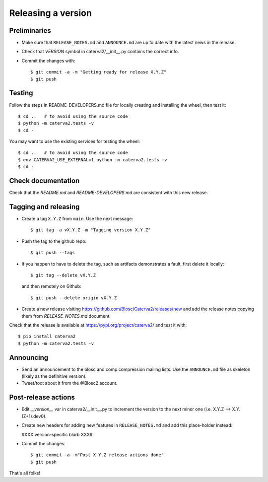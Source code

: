 Releasing a version
===================

Preliminaries
-------------

- Make sure that ``RELEASE_NOTES.md`` and ``ANNOUNCE.md`` are up to
  date with the latest news in the release.

- Check that *VERSION* symbol in caterva2/__init__.py contains the correct info.

- Commit the changes with::

    $ git commit -a -m "Getting ready for release X.Y.Z"
    $ git push


Testing
-------

Follow the steps in README-DEVELOPERS.md file for locally creating and
installing the wheel, then test it::

  $ cd ..   # to avoid using the source code
  $ python -m caterva2.tests -v
  $ cd -


You may want to use the existing services for testing the wheel::

  $ cd ..   # to avoid using the source code
  $ env CATERVA2_USE_EXTERNAL=1 python -m caterva2.tests -v
  $ cd -


Check documentation
-------------------

Check that the `README.md` and `README-DEVELOPERS.md` are consistent with this new release.


Tagging and releasing
---------------------

- Create a tag ``X.Y.Z`` from ``main``.  Use the next message::

    $ git tag -a vX.Y.Z -m "Tagging version X.Y.Z"

- Push the tag to the github repo::

    $ git push --tags

- If you happen to have to delete the tag, such as artifacts demonstrates a fault, first delete it locally::

    $ git tag --delete vX.Y.Z

  and then remotely on Github::

    $ git push --delete origin vX.Y.Z

- Create a new release visiting https://github.com/Blosc/Caterva2/releases/new
  and add the release notes copying them from `RELEASE_NOTES.md` document.

Check that the release is available at https://pypi.org/project/caterva2/ and test it with::

  $ pip install caterva2
  $ python -m caterva2.tests -v


Announcing
----------

- Send an announcement to the blosc and comp.compression mailing lists.
  Use the ``ANNOUNCE.md`` file as skeleton (likely as the definitive version).

- Tweet/toot about it from the @Blosc2 account.


Post-release actions
--------------------

- Edit *__version__* var in caterva2/__init__.py to increment the
  version to the next minor one (i.e. X.Y.Z --> X.Y.(Z+1).dev0).

- Create new headers for adding new features in ``RELEASE_NOTES.md``
  and add this place-holder instead:

  #XXX version-specific blurb XXX#

- Commit the changes::

  $ git commit -a -m"Post X.Y.Z release actions done"
  $ git push

That's all folks!
